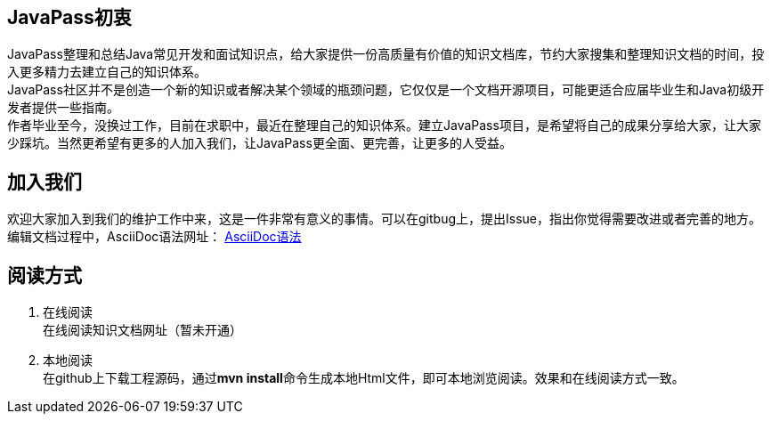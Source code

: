 == JavaPass初衷

JavaPass整理和总结Java常见开发和面试知识点，给大家提供一份高质量有价值的知识文档库，节约大家搜集和整理知识文档的时间，投入更多精力去建立自己的知识体系。 +
JavaPass社区并不是创造一个新的知识或者解决某个领域的瓶颈问题，它仅仅是一个文档开源项目，可能更适合应届毕业生和Java初级开发者提供一些指南。 +
作者毕业至今，没换过工作，目前在求职中，最近在整理自己的知识体系。建立JavaPass项目，是希望将自己的成果分享给大家，让大家少踩坑。当然更希望有更多的人加入我们，让JavaPass更全面、更完善，让更多的人受益。 +

== 加入我们

欢迎大家加入到我们的维护工作中来，这是一件非常有意义的事情。可以在gitbug上，提出Issue，指出你觉得需要改进或者完善的地方。 +
编辑文档过程中，AsciiDoc语法网址： https://asciidoctor.cn/docs/asciidoc-syntax-quick-reference/[AsciiDoc语法]

== 阅读方式

1. 在线阅读 +
在线阅读知识文档网址（暂未开通）
2. 本地阅读 +
在github上下载工程源码，通过**mvn install**命令生成本地Html文件，即可本地浏览阅读。效果和在线阅读方式一致。




